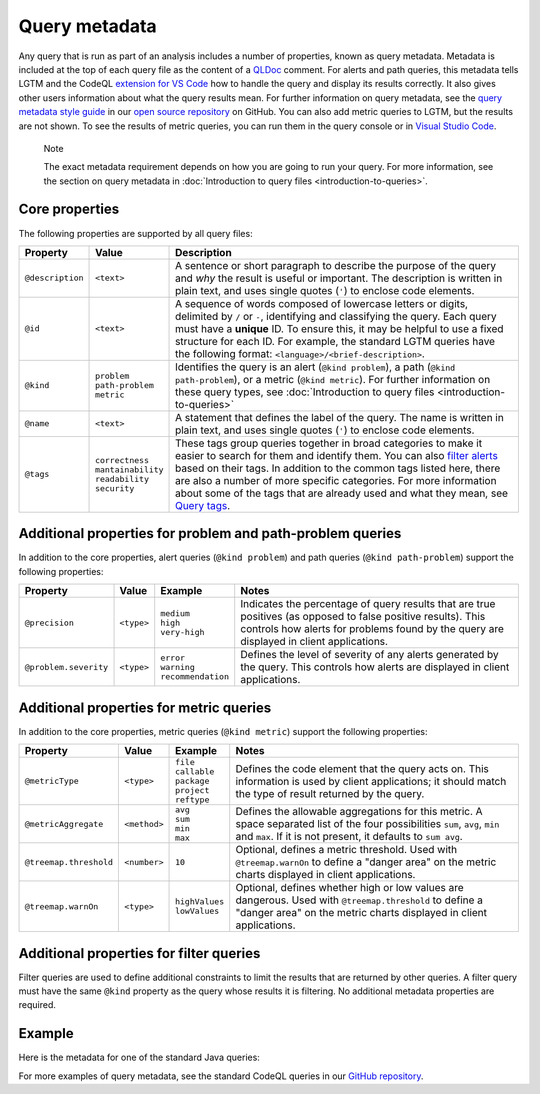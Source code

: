 Query metadata
==============

Any query that is run as part of an analysis includes a number of properties, known as query metadata. Metadata is included at the top of each query file as the content of a `QLDoc <https://help.semmle.com/QL/ql-spec/qldoc.html>`__ comment. 
For alerts and path queries, this metadata tells LGTM and the CodeQL `extension for VS Code <https://help.semmle.com/codeql/codeql-for-vscode.html>`__ how to handle the query and display its results correctly. 
It also gives other users information about what the query results mean. For further information on query metadata, see the `query metadata style guide <https://github.com/Semmle/ql/blob/master/docs/query-metadata-style-guide.md#metadata-area>`__ in our `open source repository <https://github.com/semmle/ql>`__ on GitHub.
You can also add metric queries to LGTM, but the results are not shown. To see the results of metric queries, you can run them in the query console or in `Visual Studio Code <https://help.semmle.com/codeql/codeql-for-vscode.html>`__.

.. pull-quote::

    Note

    The exact metadata requirement depends on how you are going to run your query. For more information, see the section on query metadata in :doc:`Introduction to query files <introduction-to-queries>`.
    
Core properties
---------------

The following properties are supported by all query files:

+-----------------------+---------------------------+-----------------------------------------------------------------------------------------------------------------------------------------------------------------------------------------------------------------------------------------------------------------------------------------------------------------------------------------------------------------------------------------------------------------------------------------------------------------------------+
| Property              | Value                     | Description                                                                                                                                                                                                                                                                                                                                                                                                                                                                 |
+=======================+===========================+=============================================================================================================================================================================================================================================================================================================================================================================================================================================================================+
| ``@description``      | ``<text>``                | A sentence or short paragraph to describe the purpose of the query and *why* the result is useful or important. The description is written in plain text, and uses single quotes (``'``) to enclose code elements.                                                                                                                                                                                                                                                          |
+-----------------------+---------------------------+-----------------------------------------------------------------------------------------------------------------------------------------------------------------------------------------------------------------------------------------------------------------------------------------------------------------------------------------------------------------------------------------------------------------------------------------------------------------------------+
| ``@id``               | ``<text>``                | A sequence of words composed of lowercase letters or digits, delimited by ``/`` or ``-``, identifying and classifying the query. Each query must have a **unique** ID. To ensure this, it may be helpful to use a fixed structure for each ID. For example, the standard LGTM queries have the following format: ``<language>/<brief-description>``.                                                                                                                        |
+-----------------------+---------------------------+-----------------------------------------------------------------------------------------------------------------------------------------------------------------------------------------------------------------------------------------------------------------------------------------------------------------------------------------------------------------------------------------------------------------------------------------------------------------------------+
| ``@kind``             | | ``problem``             | Identifies the query is an alert (``@kind problem``), a path (``@kind path-problem``), or a metric (``@kind metric``). For further information on these query types, see :doc:`Introduction to query files <introduction-to-queries>`                                                                                                                                                                                                                                       |
|                       | | ``path-problem``        |                                                                                                                                                                                                                                                                                                                                                                                                                                                                             |
|                       | | ``metric``              |                                                                                                                                                                                                                                                                                                                                                                                                                                                                             |                                  
+-----------------------+---------------------------+-----------------------------------------------------------------------------------------------------------------------------------------------------------------------------------------------------------------------------------------------------------------------------------------------------------------------------------------------------------------------------------------------------------------------------------------------------------------------------+
| ``@name``             | ``<text>``                | A statement that defines the label of the query. The name is written in plain text, and uses single quotes (``'``) to enclose code elements.                                                                                                                                                                                                                                                                                                                                |
+-----------------------+---------------------------+-----------------------------------------------------------------------------------------------------------------------------------------------------------------------------------------------------------------------------------------------------------------------------------------------------------------------------------------------------------------------------------------------------------------------------------------------------------------------------+
| ``@tags``             | | ``correctness``         | These tags group queries together in broad categories to make it easier to search for them and identify them. You can also `filter alerts <https://lgtm.com/help/lgtm/alert-filtering>`__ based on their tags. In addition to the common tags listed here, there are also a number of more specific categories. For more information about some of the tags that are already used and what they mean, see `Query tags <https://lgtm.com/help/lgtm/query-tags>`__.           |
|                       | | ``mantainability``      |                                                                                                                                                                                                                                                                                                                                                                                                                                                                             |
|                       | | ``readability``         |                                                                                                                                                                                                                                                                                                                                                                                                                                                                             |
|                       | | ``security``            |                                                                                                                                                                                                                                                                                                                                                                                                                                                                             |
+-----------------------+---------------------------+-----------------------------------------------------------------------------------------------------------------------------------------------------------------------------------------------------------------------------------------------------------------------------------------------------------------------------------------------------------------------------------------------------------------------------------------------------------------------------+


Additional properties for problem and path-problem queries
----------------------------------------------------------

In addition to the core properties, alert queries (``@kind problem``) and path queries (``@kind path-problem``) support the following properties:

+-----------------------+------------+-----------------------+---------------------------------------------------------------------------------------------------------------------------------------------------------------------------------------------------------------------+
| Property              | Value      | Example               | Notes                                                                                                                                                                                                               |
+=======================+============+=======================+=====================================================================================================================================================================================================================+
| ``@precision``        | ``<type>`` | | ``medium``          | Indicates the percentage of query results that are true positives (as opposed to false positive results). This controls how alerts for problems found by the query are displayed in client applications.            |
|                       |            | | ``high``            |                                                                                                                                                                                                                     |
|                       |            | | ``very-high``       |                                                                                                                                                                                                                     |
+-----------------------+------------+-----------------------+---------------------------------------------------------------------------------------------------------------------------------------------------------------------------------------------------------------------+
| ``@problem.severity`` | ``<type>`` | | ``error``           | Defines the level of severity of any alerts generated by the query. This controls how alerts are displayed in client applications.                                                                                  |
|                       |            | | ``warning``         |                                                                                                                                                                                                                     |
|                       |            | | ``recommendation``  |                                                                                                                                                                                                                     |
+-----------------------+------------+-----------------------+---------------------------------------------------------------------------------------------------------------------------------------------------------------------------------------------------------------------+

Additional properties for metric queries
----------------------------------------

In addition to the core properties, metric queries (``@kind metric``) support the following properties:

+------------------------+--------------+-------------------+----------------------------------------------------------------------------------------------------------------------------------------------------------------------------------------------------------+
| Property               | Value        | Example           | Notes                                                                                                                                                                                                    |
+========================+==============+===================+==========================================================================================================================================================================================================+
| ``@metricType``        | ``<type>``   | | ``file``        | Defines the code element that the query acts on. This information is used by client applications; it should match the type of result returned by the query.                                              |
|                        |              | | ``callable``    |                                                                                                                                                                                                          |
|                        |              | | ``package``     |                                                                                                                                                                                                          |
|                        |              | | ``project``     |                                                                                                                                                                                                          |
|                        |              | | ``reftype``     |                                                                                                                                                                                                          |
+------------------------+--------------+-------------------+----------------------------------------------------------------------------------------------------------------------------------------------------------------------------------------------------------+
| ``@metricAggregate``   | ``<method>`` | | ``avg``         | Defines the allowable aggregations for this metric. A space separated list of the four possibilities ``sum``, ``avg``, ``min`` and ``max``. If it is not present, it defaults to ``sum avg``.            |
|                        |              | | ``sum``         |                                                                                                                                                                                                          |
|                        |              | | ``min``         |                                                                                                                                                                                                          |
|                        |              | | ``max``         |                                                                                                                                                                                                          |
+--------------------+---+--------------+-------------------+----------------------------------------------------------------------------------------------------------------------------------------------------------------------------------------------------------+
| ``@treemap.threshold`` | ``<number>`` | ``10``            | Optional, defines a metric threshold. Used with ``@treemap.warnOn`` to define a "danger area" on the metric charts displayed in client applications.                                                     |
+------------------------+--------------+-------------------+----------------------------------------------------------------------------------------------------------------------------------------------------------------------------------------------------------+
| ``@treemap.warnOn``    | ``<type>``   | | ``highValues``  | Optional, defines whether high or low values are dangerous. Used with ``@treemap.threshold`` to define a "danger area" on the metric charts displayed in client applications.                            |
|                        |              | | ``lowValues``   |                                                                                                                                                                                                          |
+------------------------+--------------+-------------------+----------------------------------------------------------------------------------------------------------------------------------------------------------------------------------------------------------+

Additional properties for filter queries
----------------------------------------

Filter queries are used to define additional constraints to limit the results that are returned by other queries. A filter query must have the same ``@kind`` property as the query whose results it is filtering. No additional metadata properties are required.

Example
-------

Here is the metadata for one of the standard Java queries:

|image0|

.. |image0| image:: ../../images/query-metadata.png

For more examples of query metadata, see the standard CodeQL queries in our `GitHub repository <https://github.com/semmle/ql>`__.




